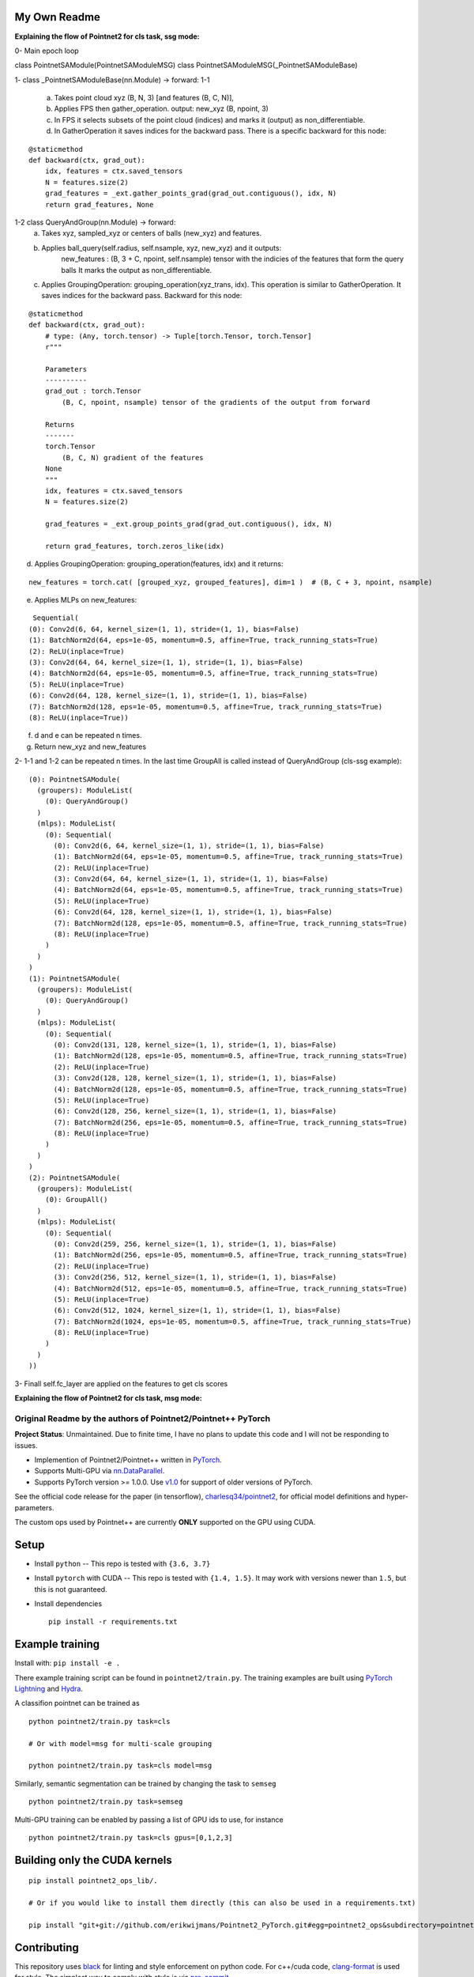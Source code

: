 My Own Readme 
-----
**Explaining the flow of Pointnet2 for cls task, ssg mode:**


0- Main epoch loop 
   
class PointnetSAModule(PointnetSAModuleMSG)
class PointnetSAModuleMSG(_PointnetSAModuleBase)
   
1- class _PointnetSAModuleBase(nn.Module) -> forward: 
1-1
   a. Takes point cloud xyz (B, N, 3) [and features (B, C, N)], 
   b. Applies FPS then gather_operation. output: new_xyz (B, npoint, 3)
   c. In FPS it selects subsets of the point cloud (indices) and marks it (output) as non_differentiable.
   d. In GatherOperation it saves indices for the backward pass. There is a specific backward for this node:

::

   @staticmethod
   def backward(ctx, grad_out):
       idx, features = ctx.saved_tensors
       N = features.size(2)
       grad_features = _ext.gather_points_grad(grad_out.contiguous(), idx, N)
       return grad_features, None   

1-2 class QueryAndGroup(nn.Module) -> forward:
   a. Takes xyz, sampled_xyz or centers of balls (new_xyz) and features.
   b. Applies ball_query(self.radius, self.nsample, xyz, new_xyz) and it outputs:
         new_features : (B, 3 + C, npoint, self.nsample) tensor with the indicies of the features that form the query balls
         It marks the output as non_differentiable.
   c. Applies GroupingOperation: grouping_operation(xyz_trans, idx). This operation is similar to GatherOperation. It saves indices for the backward pass. Backward for this node:

::

    @staticmethod
    def backward(ctx, grad_out):
        # type: (Any, torch.tensor) -> Tuple[torch.Tensor, torch.Tensor]
        r"""

        Parameters
        ----------
        grad_out : torch.Tensor
            (B, C, npoint, nsample) tensor of the gradients of the output from forward

        Returns
        -------
        torch.Tensor
            (B, C, N) gradient of the features
        None
        """
        idx, features = ctx.saved_tensors
        N = features.size(2)

        grad_features = _ext.group_points_grad(grad_out.contiguous(), idx, N)

        return grad_features, torch.zeros_like(idx)
 
   
d. Applies GroupingOperation: grouping_operation(features, idx) and it returns: 
  
::

   new_features = torch.cat( [grouped_xyz, grouped_features], dim=1 )  # (B, C + 3, npoint, nsample)

e. Applies MLPs on new_features:

::

   Sequential(
  (0): Conv2d(6, 64, kernel_size=(1, 1), stride=(1, 1), bias=False)
  (1): BatchNorm2d(64, eps=1e-05, momentum=0.5, affine=True, track_running_stats=True)
  (2): ReLU(inplace=True)
  (3): Conv2d(64, 64, kernel_size=(1, 1), stride=(1, 1), bias=False)
  (4): BatchNorm2d(64, eps=1e-05, momentum=0.5, affine=True, track_running_stats=True)
  (5): ReLU(inplace=True)
  (6): Conv2d(64, 128, kernel_size=(1, 1), stride=(1, 1), bias=False)
  (7): BatchNorm2d(128, eps=1e-05, momentum=0.5, affine=True, track_running_stats=True)
  (8): ReLU(inplace=True))


f. d and e can be repeated n times.

g. Return new_xyz and new_features

2- 1-1 and 1-2 can be repeated n times. In the last time GroupAll is called instead of QueryAndGroup (cls-ssg example):

::

  (0): PointnetSAModule(
    (groupers): ModuleList(
      (0): QueryAndGroup()
    )
    (mlps): ModuleList(
      (0): Sequential(
        (0): Conv2d(6, 64, kernel_size=(1, 1), stride=(1, 1), bias=False)
        (1): BatchNorm2d(64, eps=1e-05, momentum=0.5, affine=True, track_running_stats=True)
        (2): ReLU(inplace=True)
        (3): Conv2d(64, 64, kernel_size=(1, 1), stride=(1, 1), bias=False)
        (4): BatchNorm2d(64, eps=1e-05, momentum=0.5, affine=True, track_running_stats=True)
        (5): ReLU(inplace=True)
        (6): Conv2d(64, 128, kernel_size=(1, 1), stride=(1, 1), bias=False)
        (7): BatchNorm2d(128, eps=1e-05, momentum=0.5, affine=True, track_running_stats=True)
        (8): ReLU(inplace=True)
      )
    )
  )
  (1): PointnetSAModule(
    (groupers): ModuleList(
      (0): QueryAndGroup()
    )
    (mlps): ModuleList(
      (0): Sequential(
        (0): Conv2d(131, 128, kernel_size=(1, 1), stride=(1, 1), bias=False)
        (1): BatchNorm2d(128, eps=1e-05, momentum=0.5, affine=True, track_running_stats=True)
        (2): ReLU(inplace=True)
        (3): Conv2d(128, 128, kernel_size=(1, 1), stride=(1, 1), bias=False)
        (4): BatchNorm2d(128, eps=1e-05, momentum=0.5, affine=True, track_running_stats=True)
        (5): ReLU(inplace=True)
        (6): Conv2d(128, 256, kernel_size=(1, 1), stride=(1, 1), bias=False)
        (7): BatchNorm2d(256, eps=1e-05, momentum=0.5, affine=True, track_running_stats=True)
        (8): ReLU(inplace=True)
      )
    )
  )
  (2): PointnetSAModule(
    (groupers): ModuleList(
      (0): GroupAll()
    )
    (mlps): ModuleList(
      (0): Sequential(
        (0): Conv2d(259, 256, kernel_size=(1, 1), stride=(1, 1), bias=False)
        (1): BatchNorm2d(256, eps=1e-05, momentum=0.5, affine=True, track_running_stats=True)
        (2): ReLU(inplace=True)
        (3): Conv2d(256, 512, kernel_size=(1, 1), stride=(1, 1), bias=False)
        (4): BatchNorm2d(512, eps=1e-05, momentum=0.5, affine=True, track_running_stats=True)
        (5): ReLU(inplace=True)
        (6): Conv2d(512, 1024, kernel_size=(1, 1), stride=(1, 1), bias=False)
        (7): BatchNorm2d(1024, eps=1e-05, momentum=0.5, affine=True, track_running_stats=True)
        (8): ReLU(inplace=True)
      )
    )
  ))
  
3- Finall self.fc_layer are applied on the features to get cls scores


**Explaining the flow of Pointnet2 for cls task, msg mode:**


Original Readme by the authors of Pointnet2/Pointnet++ PyTorch
============================


**Project Status**: Unmaintained.  Due to finite time, I have no plans to update this code and I will not be responding to issues.

* Implemention of Pointnet2/Pointnet++ written in `PyTorch <http://pytorch.org>`_.

* Supports Multi-GPU via `nn.DataParallel <https://pytorch.org/docs/stable/nn.html#torch.nn.DataParallel>`_.

* Supports PyTorch version >= 1.0.0.  Use `v1.0 <https://github.com/erikwijmans/Pointnet2_PyTorch/releases/tag/v1.0>`_
  for support of older versions of PyTorch.


See the official code release for the paper (in tensorflow), `charlesq34/pointnet2 <https://github.com/charlesq34/pointnet2>`_,
for official model definitions and hyper-parameters.

The custom ops used by Pointnet++ are currently **ONLY** supported on the GPU using CUDA.

Setup
-----

* Install ``python`` -- This repo is tested with ``{3.6, 3.7}``

* Install ``pytorch`` with CUDA -- This repo is tested with ``{1.4, 1.5}``.
  It may work with versions newer than ``1.5``, but this is not guaranteed.


* Install dependencies

  ::

    pip install -r requirements.txt







Example training
----------------

Install with: ``pip install -e .``

There example training script can be found in ``pointnet2/train.py``.  The training examples are built
using `PyTorch Lightning <https://github.com/williamFalcon/pytorch-lightning>`_ and `Hydra <https://hydra.cc/>`_.


A classifion pointnet can be trained as

::

  python pointnet2/train.py task=cls

  # Or with model=msg for multi-scale grouping

  python pointnet2/train.py task=cls model=msg


Similarly, semantic segmentation can be trained by changing the task to ``semseg``

::

  python pointnet2/train.py task=semseg



Multi-GPU training can be enabled by passing a list of GPU ids to use, for instance

::

  python pointnet2/train.py task=cls gpus=[0,1,2,3]


Building only the CUDA kernels
----------------------------------


::

  pip install pointnet2_ops_lib/.

  # Or if you would like to install them directly (this can also be used in a requirements.txt)

  pip install "git+git://github.com/erikwijmans/Pointnet2_PyTorch.git#egg=pointnet2_ops&subdirectory=pointnet2_ops_lib"






Contributing
------------

This repository uses `black <https://github.com/ambv/black>`_ for linting and style enforcement on python code.
For c++/cuda code,
`clang-format <https://clang.llvm.org/docs/ClangFormat.html>`_ is used for style.  The simplest way to
comply with style is via `pre-commit <https://pre-commit.com/>`_

::

  pip install pre-commit
  pre-commit install



Citation
--------

::

  @article{pytorchpointnet++,
        Author = {Erik Wijmans},
        Title = {Pointnet++ Pytorch},
        Journal = {https://github.com/erikwijmans/Pointnet2_PyTorch},
        Year = {2018}
  }

  @inproceedings{qi2017pointnet++,
      title={Pointnet++: Deep hierarchical feature learning on point sets in a metric space},
      author={Qi, Charles Ruizhongtai and Yi, Li and Su, Hao and Guibas, Leonidas J},
      booktitle={Advances in Neural Information Processing Systems},
      pages={5099--5108},
      year={2017}
  }
